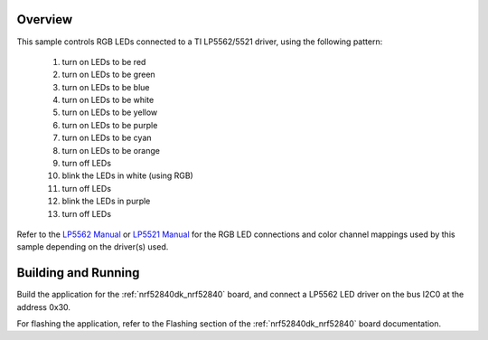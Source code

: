 .. zephyr:code-sample:: lp55xx
   :name: LP55xx RGB LED
   :relevant-api: led_interface

   Control RGB LEDs connected to an LP5562/5521 driver chip.

Overview
********

This sample controls RGB LEDs connected to a TI LP5562/5521 driver,
using the following pattern:

 1. turn on LEDs to be red
 2. turn on LEDs to be green
 3. turn on LEDs to be blue
 4. turn on LEDs to be white
 5. turn on LEDs to be yellow
 6. turn on LEDs to be purple
 7. turn on LEDs to be cyan
 8. turn on LEDs to be orange
 9. turn off LEDs
 10. blink the LEDs in white (using RGB)
 11. turn off LEDs
 12. blink the LEDs in purple
 13. turn off LEDs

Refer to the `LP5562 Manual`_ or `LP5521 Manual`_ for the RGB LED connections and color channel
mappings used by this sample depending on the driver(s) used.

Building and Running
********************

Build the application for the :ref:`nrf52840dk_nrf52840` board, and connect
a LP5562 LED driver on the bus I2C0 at the address 0x30.

.. zephyr-app-commands::
   :zephyr-app: samples/drivers/led/lp55xx
   :board: nrf52840dk/nrf52840
   :goals: build
   :compact:

For flashing the application, refer to the Flashing section of the
:ref:`nrf52840dk_nrf52840` board documentation.

.. _LP5562 Manual: http://www.ti.com/lit/ds/symlink/lp5562.pdf
.. _LP5521 Manual: http://www.ti.com/lit/ds/symlink/lp5521.pdf

